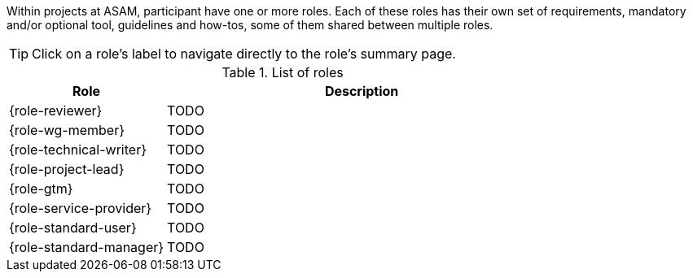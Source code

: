 
//tag::summary[]
Within projects at ASAM, participant have one or more roles.
Each of these roles has their own set of requirements, mandatory and/or optional tool, guidelines and how-tos, some of them shared between multiple roles.
//end::summary[]

//tag::list_of_roles[]

TIP: Click on a role's label to navigate directly to the role's summary page.

.List of roles
[cols = ">2,5"]
|===
|Role |Description

| {role-reviewer}
| TODO

| {role-wg-member}
| TODO

| {role-technical-writer}
| TODO

| {role-project-lead}
| TODO

| {role-gtm}
| TODO

| {role-service-provider}
| TODO

| {role-standard-user}
| TODO

| {role-standard-manager}
| TODO

|===


//end::list_of_roles[]
